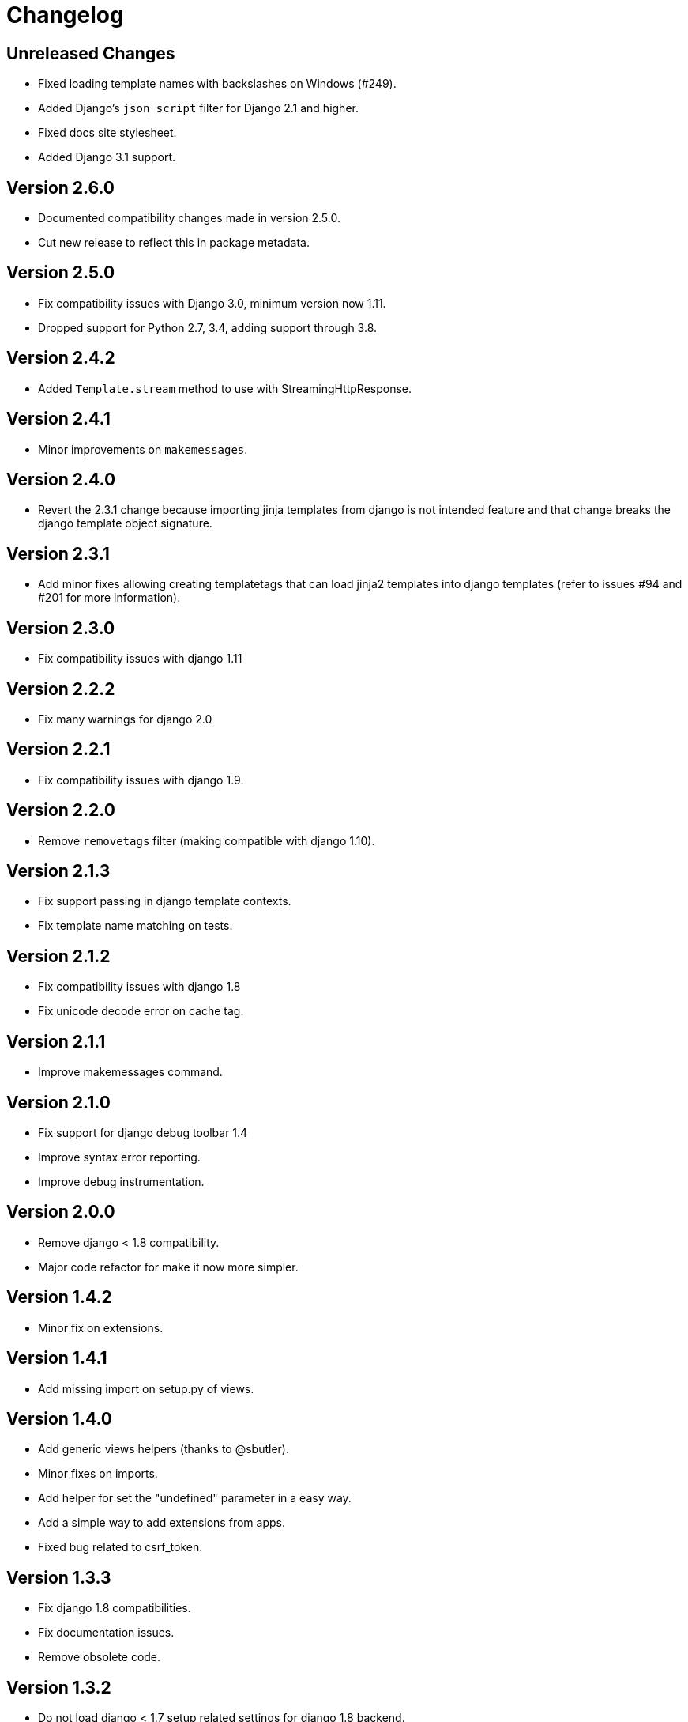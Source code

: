 Changelog
=========

Unreleased Changes
------------------

- Fixed loading template names with backslashes on Windows (#249).
- Added Django's `json_script` filter for Django 2.1 and higher.
- Fixed docs site stylesheet.
- Added Django 3.1 support.


Version 2.6.0
-------------

- Documented compatibility changes made in version 2.5.0.
- Cut new release to reflect this in package metadata.


Version 2.5.0
-------------

- Fix compatibility issues with Django 3.0, minimum version now 1.11.
- Dropped support for Python 2.7, 3.4, adding support through 3.8.


Version 2.4.2
-------------

- Added `Template.stream` method to use with StreamingHttpResponse.


Version 2.4.1
-------------

- Minor improvements on `makemessages`.


Version 2.4.0
-------------

- Revert the 2.3.1 change because importing jinja templates from
  django is not intended feature and that change breaks the django
  template object signature.


Version 2.3.1
-------------

- Add minor fixes allowing creating templatetags that can load jinja2
  templates into django templates (refer to issues #94 and #201 for
  more information).


Version 2.3.0
-------------

- Fix compatibility issues with django 1.11


Version 2.2.2
-------------

- Fix many warnings for django 2.0


Version 2.2.1
-------------

- Fix compatibility issues with django 1.9.


Version 2.2.0
-------------

- Remove `removetags` filter (making compatible with django 1.10).


Version 2.1.3
-------------

- Fix support passing in django template contexts.
- Fix template name matching on tests.


Version 2.1.2
-------------

- Fix compatibility issues with django 1.8
- Fix unicode decode error on cache tag.


Version 2.1.1
-------------

- Improve makemessages command.


Version 2.1.0
-------------

- Fix support for django debug toolbar 1.4
- Improve syntax error reporting.
- Improve debug instrumentation.


Version 2.0.0
-------------

- Remove django < 1.8 compatibility.
- Major code refactor for make it now more simpler.


Version 1.4.2
-------------

- Minor fix on extensions.


Version 1.4.1
-------------

- Add missing import on setup.py of views.


Version 1.4.0
-------------

- Add generic views helpers (thanks to @sbutler).
- Minor fixes on imports.
- Add helper for set the "undefined" parameter in a easy way.
- Add a simple way to add extensions from apps.
- Fixed bug related to csrf_token.


Version 1.3.3
-------------

- Fix django 1.8 compatibilities.
- Fix documentation issues.
- Remove obsolete code.


Version 1.3.2
-------------

- Do not load django < 1.7 setup related settings for django 1.8 backend.
- Fix django-debug-toolbar compatibility.


Version 1.3.1
-------------

- Fix bug related to doble inclusion of DEFAULT_EXTENSIONS.
- Remove the extra django filters extension and document the change.


Version 1.3.0
-------------

- Now all builtin filters, and global functions are implemented
  using jinja2 extensions.
- Breaking change: JINJA2_FILTERS_REPLACE_FROM_DJANGO is removed


Version 1.2.1
-------------

- Improved JINJA2_LOADER handling for django <= 1.7
- Add documentation entry for JINJA2_LOADER.


Version 1.2.0
-------------

- Allow set custom module as translation engine. (by @toshka)


Version 1.1.1
-------------

- Fix typos on function names.
- Honor Django's `setting_changed` signal to reinitialize the Jinja2 environment.

Thanks to @akx



Version 1.1.0
-------------

- Code base refactored.
- Add django 1.8 support.
- Remove `fix_ampersands` filter.
- Fix linebreaksbr autoescape bug.
- Start using `jinja2.DebugUndefined` when settings.DEBUG is True.


Version 1.0.5
-------------

- Fix template loaders order.
- Convert documentation to asciidoctor.
- Move changelog to separated file.


Version 1.0.4
-------------

- Add render_with decorator as replacement for django inclusion_tag.
- Reorder how builtin functions/filters are setted making easy overwrite them.

Version 1.0.3
-------------

- Add timezone template filters and template global functions: localtime, tz and timezone.

Version 1.0.2
-------------

- Fix bug with application loading with django < 1.7

Version 1.0.1
-------------

- Fix bug introduced in previous version on `easy_thumbnails` contrib app.

Version 1.0.0
-------------

- Major code cleanup.
- Full django 1.7+ support
- Add JINJA2_CONSTANTS settings.

Version 0.25
------------

- Enable newstyle gettext by default.
- Add settings for easy disable newstyle gettext.


Version 0.24
------------

- Fix django 1.7 warnings on run tests.
- Add all rest methods to error views (403, 404, 500).

Version 0.23
------------

- Add settings JINJA2_FILTERS_REPLACE_FROM_DJANGO
- Add settings JINJA2_MUTE_URLRESOLVE_EXCEPTIONS
- Improvements on cache tag.
- Other bugfixes.


Version 0.22
------------

- Change template order selection.
- New contrib: subdomains
- New contrib: dajax-ice
- Documentation fixes.
- Minor improvements.

Version 0.21
------------

- Remove obsolete __version__ variable from __init__.py file.
- Add bytecode cache with django cache framework support.

Version 0.20
------------

- Introduce backward incompatible change: all contrib apps
  are renamed (prepened _ on each module name) for avoid
  name conflicts with the original package.

Version 0.19
------------

- Bugfixes related to autoescape.

Version 0.18
------------

- Test singnal when stream template method is used.

Version 0.17
------------

- Add 4xx/500 django special views.

Version 0.16
------------

- Remove distribute dependency.

Version 0.15
------------

- Put autoescape ON by default.
- Add easy_thumbnails contrib app
- Add django humanize contrib app

Version 0.14
------------

- Add jinja2 extensions loading by default

Version 0.13
------------

- New intercept method by regex is added.
- Documentation improvements.
